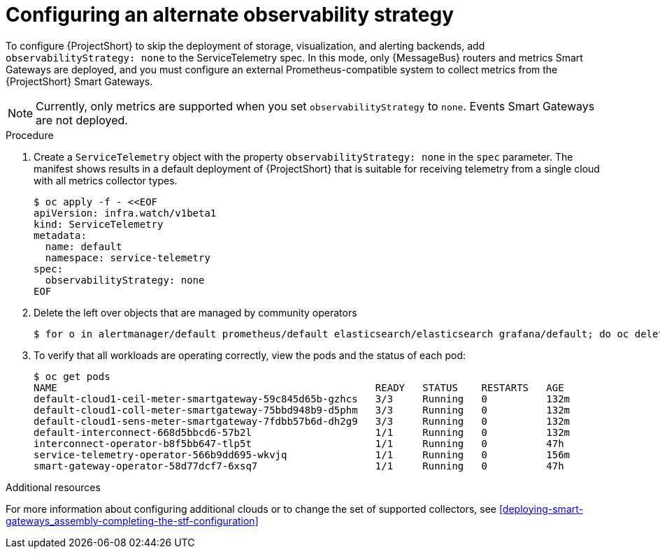 [id='configuring-observability-strategy_{context}']
= Configuring an alternate observability strategy

[role="_abstract"]
To configure {ProjectShort} to skip the deployment of storage, visualization, and alerting backends, add `observabilityStrategy: none` to the ServiceTelemetry spec. In this mode, only {MessageBus} routers and metrics Smart Gateways are deployed, and you must configure an external Prometheus-compatible system to collect metrics from the {ProjectShort} Smart Gateways.

[NOTE]
Currently, only metrics are supported when you set `observabilityStrategy` to `none`.  Events Smart Gateways are not deployed.

.Procedure
. Create a `ServiceTelemetry` object with the property `observabilityStrategy: none` in the `spec` parameter. The manifest shows results in a default deployment of {ProjectShort} that is suitable for receiving telemetry from a single cloud with all metrics collector types.
+
[source,yaml,options="nowrap",role="white-space-pre"]
----
$ oc apply -f - <<EOF
apiVersion: infra.watch/v1beta1
kind: ServiceTelemetry
metadata:
  name: default
  namespace: service-telemetry
spec:
  observabilityStrategy: none
EOF
----
+
. Delete the left over objects that are managed by community operators
+
[source,bash]
----
$ for o in alertmanager/default prometheus/default elasticsearch/elasticsearch grafana/default; do oc delete $o; done
----
+
. To verify that all workloads are operating correctly, view the pods and the status of each pod:
+
[source,bash,options="nowrap"]
----
$ oc get pods
NAME                                                      READY   STATUS    RESTARTS   AGE
default-cloud1-ceil-meter-smartgateway-59c845d65b-gzhcs   3/3     Running   0          132m
default-cloud1-coll-meter-smartgateway-75bbd948b9-d5phm   3/3     Running   0          132m
ifndef::include_when_13[]
default-cloud1-sens-meter-smartgateway-7fdbb57b6d-dh2g9   3/3     Running   0          132m
endif::[]
default-interconnect-668d5bbcd6-57b2l                     1/1     Running   0          132m
interconnect-operator-b8f5bb647-tlp5t                     1/1     Running   0          47h
service-telemetry-operator-566b9dd695-wkvjq               1/1     Running   0          156m
smart-gateway-operator-58d77dcf7-6xsq7                    1/1     Running   0          47h
----

.Additional resources

For more information about configuring additional clouds or to change the set of supported collectors, see xref:deploying-smart-gateways_assembly-completing-the-stf-configuration[]

